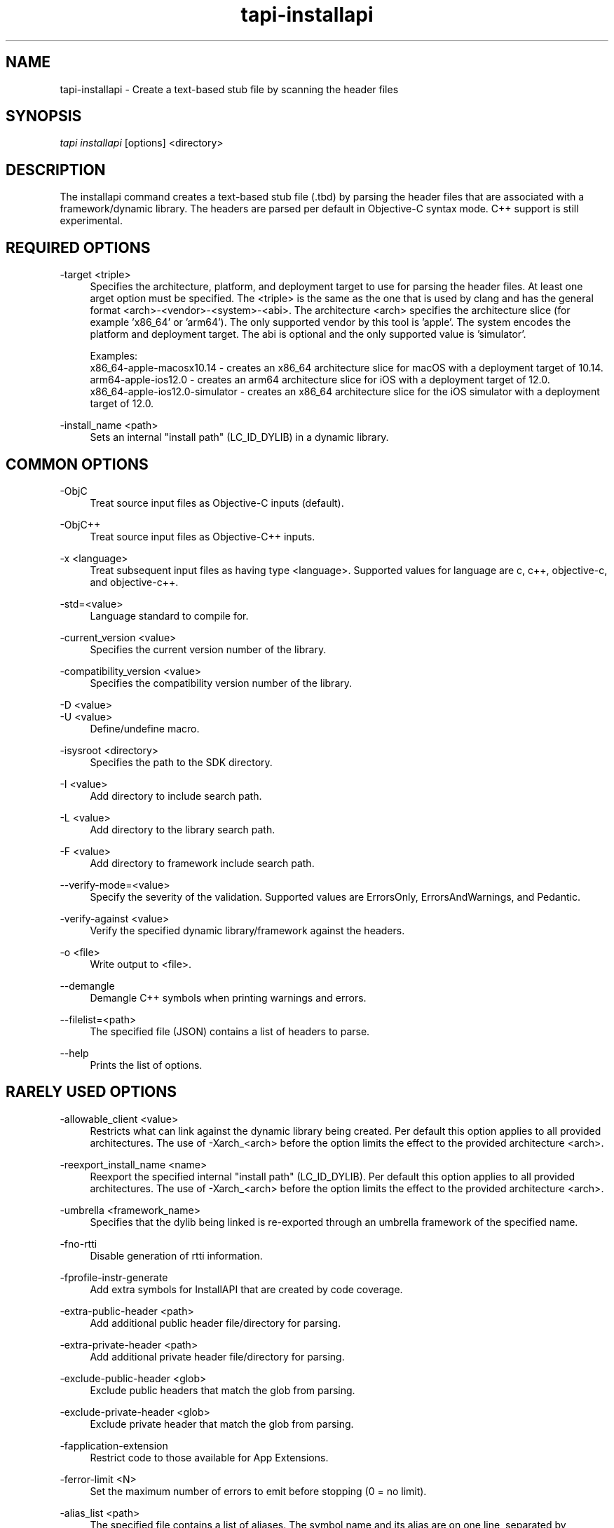 .TH tapi\-installapi 1 2019-03-25 Darwin "TAPI Tool Documentation"
.SH NAME
tapi\-installapi \- Create a text-based stub file by scanning the header files
.SH SYNOPSIS
\fItapi installapi\fR [options] <directory>

.SH DESCRIPTION
.PP
The installapi command creates a text-based stub file (.tbd) by parsing the
header files that are associated with a framework/dynamic library. The headers
are parsed per default in Objective-C syntax mode. C++ support is still
experimental.

.SH REQUIRED OPTIONS
.PP
\-target <triple>
.RS 4
Specifies the architecture, platform, and deployment target to use for parsing
the header files. At least one \target option must be specified. The <triple>
is the same as the one that is used by clang and has the general format
<arch>-<vendor>-<system>-<abi>. The architecture <arch> specifies the
architecture slice (for example 'x86_64' or 'arm64'). The only supported vendor
by this tool is 'apple'. The system encodes the platform and deployment target.
The abi is optional and the only supported value is 'simulator'.

Examples:
.br
x86_64-apple-macosx10.14 - creates an x86_64 architecture slice for macOS with
a deployment target of 10.14.
.br
arm64-apple-ios12.0 - creates an arm64 architecture slice for iOS with
a deployment target of 12.0.
.br
x86_64-apple-ios12.0-simulator - creates an x86_64 architecture slice for the
iOS simulator with a deployment target of 12.0.
.RE

.PP
\-install_name <path>
.RS 4
Sets an internal "install path" (LC_ID_DYLIB) in a dynamic library.
.RE

.SH COMMON OPTIONS
.PP
\-ObjC
.RS 4
Treat source input files as Objective-C inputs (default).
.RE

.PP
\-ObjC++
.RS 4
Treat source input files as Objective-C++ inputs.
.RE

.PP
\-x <language>
.RS 4
Treat subsequent input files as having type <language>. Supported values for
language are c, c++, objective-c, and objective-c++.
.RE

.PP
\-std=<value>
.RS 4
Language standard to compile for.
.RE

.PP
\-current_version <value>
.RS 4
Specifies the current version number of the library.
.RE

.PP
\-compatibility_version <value>
.RS 4
Specifies the compatibility version number of the library.
.RE

.PP
\-D <value>
.br
\-U <value>
.RS 4
Define/undefine macro.
.RE

.PP
\-isysroot <directory>
.RS 4
Specifies the path to the SDK directory.
.RE

.PP
\-I <value>
.RS 4
Add directory to include search path.
.RE

.PP
\-L <value>
.RS 4
Add directory to the library search path.
.RE

.PP
\-F <value>
.RS 4
Add directory to framework include search path.
.RE

.PP
\-\-verify\-mode=<value>
.RS 4
Specify the severity of the validation. Supported values are ErrorsOnly,
ErrorsAndWarnings, and Pedantic.
.RE

.PP
\-verify\-against <value>
.RS 4
Verify the specified dynamic library/framework against the headers.
.RE

.PP
\-o <file>
.RS 4
Write output to <file>.
.RE

.PP
\-\-demangle
.RS 4
Demangle C++ symbols when printing warnings and errors.
.RE

.PP
\-\-filelist=<path>
.RS 4
The specified file (JSON) contains a list of headers to parse.
.RE

.PP
\-\-help
.RS 4
Prints the list of options.
.RE

.SH RARELY USED OPTIONS
.PP
\-allowable_client <value>
.RS 4
Restricts what can link against the dynamic library being created. Per default
this option applies to all provided architectures. The use of -Xarch_<arch>
before the option limits the effect to the provided architecture <arch>.
.RE

.PP
\-reexport_install_name <name>
.RS 4
Reexport the specified internal "install path" (LC_ID_DYLIB). Per default this
option applies to all provided architectures. The use of -Xarch_<arch> before
the option limits the effect to the provided architecture <arch>.
.RE

.PP
\-umbrella <framework_name>
.RS 4
Specifies that the dylib being linked is re-exported through an umbrella
framework of the specified name.
.RE

.PP
\-fno\-rtti
.RS 4
Disable generation of rtti information.
.RE

.PP
\-fprofile\-instr\-generate
.RS 4
Add extra symbols for InstallAPI that are created by code coverage.
.RE

.PP
\-extra\-public\-header <path>
.RS 4
Add additional public header file/directory for parsing.
.RE

.PP
\-extra\-private\-header <path>
.RS 4
Add additional private header file/directory for parsing.
.RE

.PP
\-exclude\-public\-header <glob>
.RS 4
Exclude public headers that match the glob from parsing.
.RE

.PP
\-exclude\-private\-header <glob>
.RS 4
Exclude private header that match the glob from parsing.
.RE

.PP
\-fapplication\-extension
.RS 4
Restrict code to those available for App Extensions.
.RE

.PP
\-ferror\-limit <N>
.RS 4
Set the maximum number of errors to emit before stopping (0 = no limit).
.RE

.PP
\-alias_list <path>
.RS 4
The specified file contains a list of aliases. The symbol name and its alias are
on one line, separated by whitespace.  Lines starting with # are ignored. Per
default this option applies to all provided architectures. The use of
-Xarch_<arch> before the option limits the effect to the provided architecture
<arch>.
.RE

.SH DEPRECATED OPTIONS
.PP
\-arch <architecture>
.RS 4
Specifies the architectures to use for parsing the headers. At least one
architecture must be specified. This option has been replaced by \-target
option.
.RE

.PP
\-macosx_version_min <value>
.br
\-ios_version_min <value>
.br
\-watchos_version_min <value>
.br
\-tvos_version_min <value>
.br
.RS 4
This is set to indicate the oldest platform version that that the output is to
be used on. This option has been replaced by the \-target option.
.RE

.SH ENVIRONMENT VARIABLES
.PP
MACOSX_DEPLOYMENT_TARGET
.br
IPHONEOS_DEPLOYMENT_TARGET
.br
TVOS_DEPLOYMENT_TARGET
.br
WATCHOS_DEPLOYMENT_TARGET
.RS 4
This is set to indicate the oldest platform version that that the output is to
be used on. See also \-macosx_version_min, \-ios_version_min,
\-watchos_version_min, or \-tvos_version_min. These environment variables are
ignored if any of the minimum deployment targets or the \-target option have
been specified on the command line.
.RE

.PP
LD_NO_ENCRYPT
.br
LD_APPLICATION_EXTENSION_SAFE
.RS 4
Defining either of these environment variables has the same effect as specifying
\-fapplication\-extension on the command line. These enironment variables are
ignored if \-fapplication\-extension or \-fno\-application\-extension are
specified on the command line.
.RE

.SH SEE ALSO
tapi(1), ld(1)
